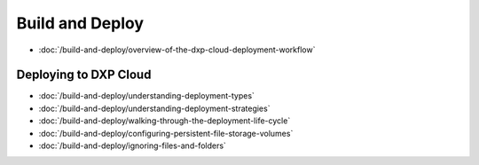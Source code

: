 Build and Deploy
================

-  :doc:`/build-and-deploy/overview-of-the-dxp-cloud-deployment-workflow`

Deploying to DXP Cloud
----------------------

-  :doc:`/build-and-deploy/understanding-deployment-types`
-  :doc:`/build-and-deploy/understanding-deployment-strategies`
-  :doc:`/build-and-deploy/walking-through-the-deployment-life-cycle`
-  :doc:`/build-and-deploy/configuring-persistent-file-storage-volumes`
-  :doc:`/build-and-deploy/ignoring-files-and-folders`